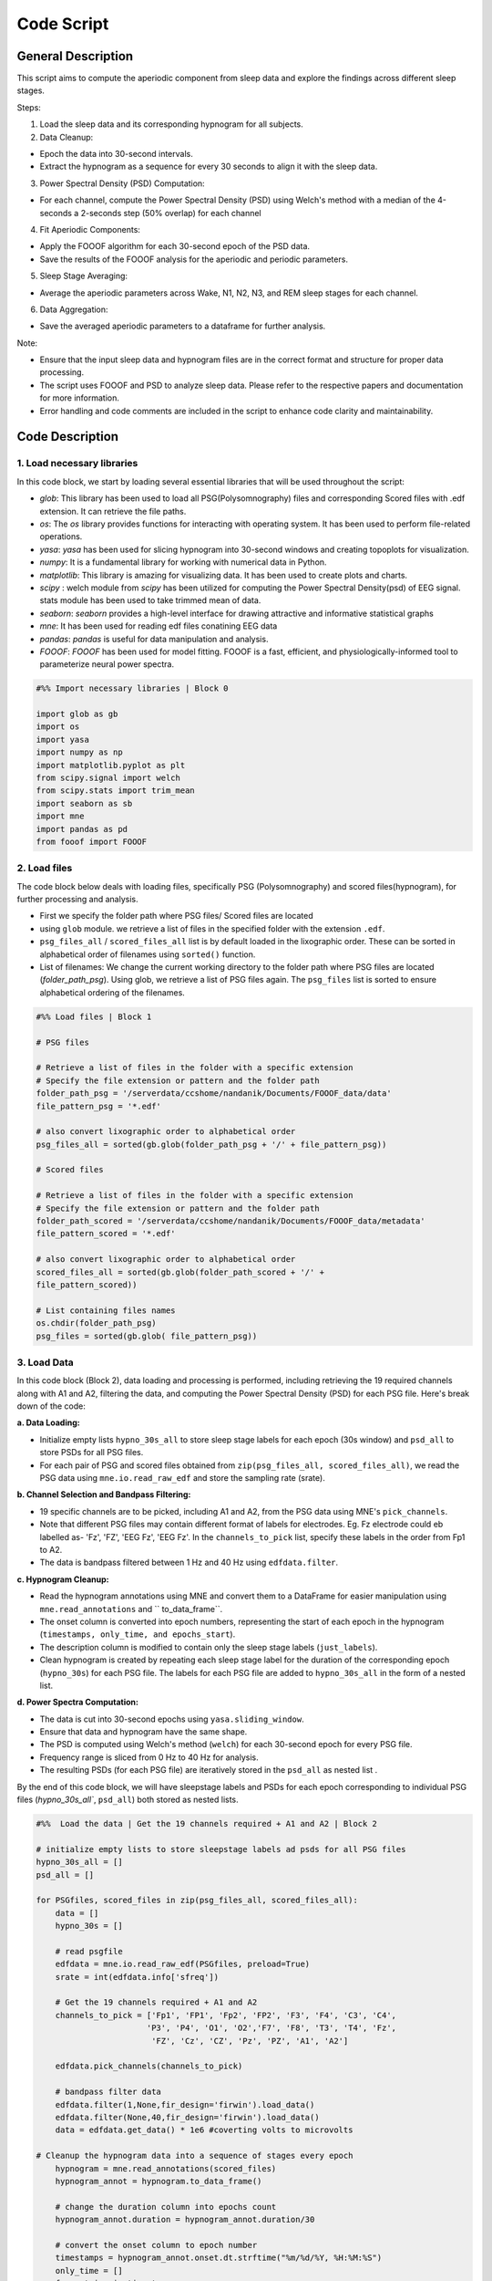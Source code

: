 
Code Script
=============

General Description
--------------------

This script aims to compute the aperiodic component from sleep data and explore the findings across different sleep stages. 

Steps:  

1. Load the sleep data and its corresponding hypnogram for all subjects. 

2. Data Cleanup:  

* Epoch the data into 30-second intervals.  

* Extract the hypnogram as a sequence for every 30 seconds to align it with the sleep data.  

3. Power Spectral Density (PSD) Computation: 

* For each channel, compute the Power Spectral Density (PSD) using Welch's method with a median of the 4-seconds a 2-seconds step (50% overlap) for each channel

4. Fit Aperiodic Components:  

* Apply the FOOOF algorithm for each 30-second epoch of the PSD data.  

* Save the results of the FOOOF analysis for the aperiodic and periodic parameters. 

5. Sleep Stage Averaging: 

* Average the aperiodic parameters across Wake, N1, N2, N3, and REM sleep stages for each channel. 

6. Data Aggregation: 

* Save the averaged aperiodic parameters to a dataframe for further analysis.  

Note:  

* Ensure that the input sleep data and hypnogram files are in the correct format and structure for proper data processing. 

* The script uses FOOOF and PSD to analyze sleep data. Please refer to the respective papers and documentation for more information.  

* Error handling and code comments are included in the script to enhance code clarity and maintainability. 



Code Description
-----------------

1. Load necessary libraries
~~~~~~~~~~~~~~~~~~~~~~~~~~~~~

In this code block, we start by loading several essential libraries that will be used throughout the script:

* `glob`: This library has been used to load all PSG(Polysomnography) files and corresponding Scored files with .edf extension. It can retrieve the file paths.

* `os`: The `os` library provides functions for interacting with operating system. It has been used to perform file-related operations.

* `yasa`: `yasa` has been used for slicing hypnogram into 30-second windows and creating topoplots for visualization.

* `numpy`: It is a fundamental library for working with numerical data in Python.

* `matplotlib`: This library is amazing for visualizing data. It has been used to create plots and charts.

* `scipy` : welch module from `scipy` has been utilized for computing the Power Spectral Density(psd) of EEG signal. stats module has been used to take trimmed mean of data.

* `seaborn`: `seaborn` provides a high-level interface for drawing attractive and informative statistical graphs

* `mne`: It has been used for reading edf files conatining EEG data

* `pandas`: `pandas` is useful for data manipulation and analysis. 

* `FOOOF`: `FOOOF` has been used for model fitting. FOOOF is a fast, efficient, and physiologically-informed tool to parameterize neural power spectra. 


.. code-block:: python
   
   #%% Import necessary libraries | Block 0

   import glob as gb  
   import os
   import yasa
   import numpy as np
   import matplotlib.pyplot as plt
   from scipy.signal import welch
   from scipy.stats import trim_mean
   import seaborn as sb
   import mne
   import pandas as pd
   from fooof import FOOOF


2. Load files
~~~~~~~~~~~~~~~

The code block below deals with loading files, specifically PSG (Polysomnography) and scored files(hypnogram), for further processing and analysis.

* First we specify the folder path where PSG files/ Scored files are located

* using ``glob`` module. we retrieve a list of files in the specified folder with the extension ``.edf``.

* ``psg_files_all`` /  ``scored_files_all`` list is by default loaded in the lixographic order. These can be sorted in alphabetical order of filenames using ``sorted()`` function.

* List of filenames: We change the current working directory to the folder path where PSG files are located (`folder_path_psg`). Using glob, we retrieve a list of PSG files again. The ``psg_files`` list is sorted to ensure alphabetical ordering of the filenames.

.. code-block:: python

   #%% Load files | Block 1

   # PSG files

   # Retrieve a list of files in the folder with a specific extension
   # Specify the file extension or pattern and the folder path
   folder_path_psg = '/serverdata/ccshome/nandanik/Documents/FOOOF_data/data'
   file_pattern_psg = '*.edf'

   # also convert lixographic order to alphabetical order
   psg_files_all = sorted(gb.glob(folder_path_psg + '/' + file_pattern_psg))

   # Scored files

   # Retrieve a list of files in the folder with a specific extension
   # Specify the file extension or pattern and the folder path
   folder_path_scored = '/serverdata/ccshome/nandanik/Documents/FOOOF_data/metadata'
   file_pattern_scored = '*.edf'

   # also convert lixographic order to alphabetical order
   scored_files_all = sorted(gb.glob(folder_path_scored + '/' + 
   file_pattern_scored))

   # List containing files names
   os.chdir(folder_path_psg)
   psg_files = sorted(gb.glob( file_pattern_psg))


3. Load Data
~~~~~~~~~~~~~~

In this code block (Block 2), data loading and processing is performed, including retrieving the 19 required channels along with A1 and A2, filtering the data, and computing the Power Spectral Density (PSD) for each PSG file. Here's break down of the code:

**a. Data Loading:**

* Initialize empty lists ``hypno_30s_all`` to store sleep stage labels for each epoch (30s window) and ``psd_all`` to store PSDs for all PSG files.

* For each pair of PSG and scored files obtained from ``zip(psg_files_all, scored_files_all)``, we read the PSG data using ``mne.io.read_raw_edf`` and store the sampling rate (srate).

**b. Channel Selection and Bandpass Filtering:**

* 19 specific channels are to be picked, including A1 and A2, from the PSG data using MNE's ``pick_channels``.

* Note that different PSG files may contain different format of labels for electrodes. Eg. Fz electrode could eb labelled as- 'Fz', 'FZ', 'EEG Fz', 'EEG Fz'. In the ``channels_to_pick`` list, specify these labels in the order from Fp1 to A2.

* The data is bandpass filtered between 1 Hz and 40 Hz using ``edfdata.filter``.

**c. Hypnogram Cleanup:**

* Read the hypnogram annotations using MNE and convert them to a DataFrame for easier manipulation using ``mne.read_annotations`` and `` to_data_frame``.

* The onset column is converted into epoch numbers, representing the start of each epoch in the hypnogram (``timestamps, only_time, and epochs_start``).

* The description column is modified to contain only the sleep stage labels (``just_labels``).

* Clean hypnogram is created by repeating each sleep stage label for the duration of the corresponding epoch (``hypno_30s``) for each PSG file. The labels for each PSG file are added to ``hypno_30s_all`` in the form of a nested list.

**d. Power Spectra Computation:**

* The data is cut into 30-second epochs using ``yasa.sliding_window``.

* Ensure that data and hypnogram have the same shape. 

* The PSD is computed using Welch's method (``welch``) for each 30-second epoch for every PSG file.

* Frequency range is sliced from 0 Hz to 40 Hz for analysis.

* The resulting PSDs (for each PSG file) are iteratively stored in the ``psd_all`` as nested list .

By the end of this code block, we will have sleepstage labels and PSDs for each epoch corresponding to individual PSG files (`hypno_30s_all``, ``psd_all``) both stored as nested lists. 

.. code-block:: python

   #%%  Load the data | Get the 19 channels required + A1 and A2 | Block 2

   # initialize empty lists to store sleepstage labels ad psds for all PSG files
   hypno_30s_all = []
   psd_all = []

   for PSGfiles, scored_files in zip(psg_files_all, scored_files_all):
       data = []   
       hypno_30s = []

       # read psgfile
       edfdata = mne.io.read_raw_edf(PSGfiles, preload=True)
       srate = int(edfdata.info['sfreq'])

       # Get the 19 channels required + A1 and A2
       channels_to_pick = ['Fp1', 'FP1', 'Fp2', 'FP2', 'F3', 'F4', 'C3', 'C4',
                          'P3', 'P4', 'O1', 'O2','F7', 'F8', 'T3', 'T4', 'Fz', 
                           'FZ', 'Cz', 'CZ', 'Pz', 'PZ', 'A1', 'A2']

       edfdata.pick_channels(channels_to_pick)

       # bandpass filter data
       edfdata.filter(1,None,fir_design='firwin').load_data()
       edfdata.filter(None,40,fir_design='firwin').load_data()
       data = edfdata.get_data() * 1e6 #coverting volts to microvolts

   # Cleanup the hypnogram data into a sequence of stages every epoch
       hypnogram = mne.read_annotations(scored_files)
       hypnogram_annot = hypnogram.to_data_frame()

       # change the duration column into epochs count
       hypnogram_annot.duration = hypnogram_annot.duration/30

       # convert the onset column to epoch number
       timestamps = hypnogram_annot.onset.dt.strftime("%m/%d/%Y, %H:%M:%S")
       only_time = []
       for entries in timestamps:
           times = entries.split()[1]
           only_time.append(times.split(':'))

       # converting hour month and seconds as epoch number
       epochs_start = []
       for entries in only_time:
           hh = int(entries[0]) * 120
           mm = int(entries[1]) * 2
           ss = int(entries[2])/ 30

           epochs_start.append(int(hh+mm+ss))

       # replacing the onset column with start of epoch
       hypnogram_annot['onset'] = epochs_start
       epochs_start = []
       for entries in only_time:
           hh = int(entries[0]) * 120
           mm = int(entries[1]) * 2
           ss = int(entries[2])/ 30

           epochs_start.append(int(hh+mm+ss))

       # replacing the onset column with start of epoch
       hypnogram_annot['onset'] = epochs_start

       # keep the description column neat
       just_labels = []
       for entries in hypnogram_annot.description:
           just_labels.append(entries.split()[2])

       # replacing the description column with just_labels
       hypnogram_annot['description'] = just_labels

       # we need only the duration column and description column to recreate hypnogram
       # just reapeat duration times the label in description column
       # adding labels for every second of sleep data
       for stages in range(len(hypnogram_annot)):
           for repetitions in range(int(hypnogram_annot.duration[stages])):
               hypno_30s.append(hypnogram_annot.description[stages])

       # append hypno_30s for each file
       hypno_30s_all.append(hypno_30s)

   # Power Spectra

   # Generate 30 seconds PSDs for all channels
   # cut data into 30 seconds epochs

       # cutting data into 30s epochs using sliding_window() function
       _, data = yasa.sliding_window(data, srate, window=30)

       # Make sure the hypnogram is also same size as data
       # This would imply removing last part of scoring string
       hypno_30s = hypno_30s[0:np.shape(data)[0]]

       # compute power spectrum
       win = int(4 * srate)  # Window size is set to 4 seconds
       freqs, psd = welch(data,
                       srate,
                       nperseg=win,
                       noverlap= int(win*0.5), #50% overlapping
                       axis=-1)

       # Slicing the frequency ranges from 0 Hz until 40 Hz
       index_40_hz = np.where(freqs == 40)[0] + 1
       psd = psd[:,:, 1:index_40_hz[0]]
       freqs = freqs[1:index_40_hz[0]]

       # append psd for each file
       psd_all.append(psd)
	   
4. Assigning PSDs to respective sleepstages
~~~~~~~~~~~~~~~~~~~~~~~~~~~~~~~~~~~~~~~~~~~~~

* The power spectral density (PSD) data is organized based on their corresponding sleep stages for each subject. For each subject, we iterate through their PSD data and match it with the sleep stage labels collected earlier in ``hypno_30s_all``. 

* PSD data is organized into 5 sleepstages- W, N1, N2, N3, REM for individual subject file(``psd_w``, ``psd_n1``, ``psd_n2``, ``psd_n3``, ``psd_rem``). 

* The arrays, psd_sub_w, psd_sub_n1, psd_sub_n2, psd_sub_n3, and psd_sub_rem, hold the PSD data corresponding to each epoch, channel, and frequency range for all subjects and their respective sleep stages. 

* This organization of data facilitates efficient and structured exploration and interpretation of the results across sleep stages.

.. code-block:: python

   #%% psds correspnding to respective sleepstages | Block 3

   # initialize lists for containing psds for all subjects corresponding to 5 sleep stages
   psd_sub_n1 = []
   psd_sub_n2 = []
   psd_sub_n3 = []
   psd_sub_rem = []

   for psd,hypno_30s in zip(psd_all,hypno_30s_all):

       # initialize lists for psd for each subject corresponding to sleep stages
       psd_w = []
       psd_n1 = []
       psd_n2 = []
       psd_n3 = []
       psd_rem = []

       # index by index matching of elements in PSD and hypnos_30 for individual subject file
       for i,sleepstage in zip(psd,hypno_30s):
           if sleepstage == 'W':
               psd_w.append(i)
           elif sleepstage == 'R':
               psd_rem.append(i)
           elif sleepstage == 'N1':
               psd_n1.append(i)
           elif sleepstage == 'N2':
               psd_n2.append(i)
           elif sleepstage == 'N3':
               psd_n3.append(i)

       # append stagewise psds for each file
       psd_sub_w.append(psd_w)
       psd_sub_n1.append(psd_n1)
       psd_sub_n2.append(psd_n2)
       psd_sub_n3.append(psd_n3)
       psd_sub_rem.append(psd_rem)

   # arrays of psds[[epochs,channels,freqs]] corresponding to each stage for all subjects
   psd_sub_w = np.array([np.array(psd_w) for psd_w in psd_sub_w])
   psd_sub_n1 = np.array([np.array(psd_n1) for psd_n1 in psd_sub_n1])
   psd_sub_n2 = np.array([np.array(psd_n2) for psd_n2 in psd_sub_n2])
   psd_sub_n3 = np.array([np.array(psd_n3) for psd_n3 in psd_sub_n3])
   psd_sub_rem = np.array([np.array(psd_rem) for psd_rem in psd_sub_rem])


5. Model Fitting: FOOOF 
~~~~~~~~~~~~~~~~~~~~~~~~~

The following blocks use the FOOOF Python library to model and extract the aperiodic and periodic components of the power spectral density (PSD). 

a. Wake sleepstage
+++++++++++++++++++

This block computes the FOOOF (Fitting Oscillations and One-Over F) model on the data corresponding to the "WAKE" sleep stage.

This block performs the following steps:
 
i. Initialize the FOOOF object(``fm``):

Initialize once for all sleepstages. Specify parameters for aperiodic mode, minimum peak height, and maximum number of peaks.

ii. Iterate through each PSG file and corresponding PSD data: 

Store filename labels (``subject_sub_w``) and FOOOF parameters(``aperiodic_params_sub_w``, ``periodic_params_sub_w``) for all subject files. Store additional labels for epoch and channel (``epoch_sub_w``, ``channel_sub_w``). These lists are initialized in the beginning of the block.
 
 Note: A single set of parameters is stored for each channel of individual epochs corresponding to PSD data for each subject file. Set of parameters to be stored: Aperiodic components- *Exponent, Offset, R^2, Error* and Periodic Components- *no of peaks picked, peak parameters*

iii. Fit the FOOOF model(``fm.fit()``) to the PSD data and retrieve the results(``res_w``) for each epoch and channel of a single subject's PSD data.

iv.  Store parameters:

- Store epoch (``epoch_w``), channel (``channel_w``) and filename labels (``subject_w``) for each epoch and channel.

- Separately store the aperiodic and periodic parameters for each epoch and channel from ``res_w``. 

- These will be iteratively stored in nested list structure to (``aperiodic_params_sub_w``, ``periodic_params_sub_w``)

 Note: We encountered epochs where peaks could not be picked. Periodic parameters are not retrieved from the model fit for such epochs. Guassian cannot be fitted for such epochs and the code throws an error. For such cases, n/a values should be assigned to periodic parameters to maintain uniformity of data.
 
- Additionally, maximum no of peaks(``max_n_peaks``) to be picked have been set to a limit of 10. However, no. of peaks picked from the model fit in each epoch may vary. For maintaining uniformity, the rest of the peak parameters are assigned with n/a values.

v. Organize the parameters into separate DataFrames, one for aperiodic parameters and the other for periodic parameters.

- Insert labels for each set of parameters to these dataframes

- Note that peak labels need to be added to periodic parameters, a single label for 3 adjacent columns(representing center frequency, peak power and bandwidth)

vi. Concatenate the DataFrames and compiles the data into a single DataFrame for the "WAKE" sleep stage. Insert an additional sleepstage label as well. 

 Note: The labels explicitely assigned to each set of parameters makes it easy to trace the parameters back to their origin.

vii. Save the final DataFrame to a CSV file for further analysis and interpretation.

.. code-block:: python
   
   #%% FOOOF | Block 4

   # by the end of this loop i should have -
   # complete data with 'none' values for non detectable guassians
   # separted periodic and aperiodic parameters compiled in dfs
   # a single dataframe for sleepstage parameters

   # initializing fooof
   fm = FOOOF(aperiodic_mode='fixed', min_peak_height=0.5, max_n_peaks=10)
   
   # WAKE SLEEPSTAGE

   # Initialize empty lists to store data
   epoch_sub_w = []
   channel_sub_w = []
   aperiodic_params_sub_w = []
   periodic_params_sub_w = []
   subject_sub_w = []

   # Outer loop
   for psd_w, file in zip(psd_sub_w, psg_files):

       # initializing empty lists for storing parameters
       epoch_w = []
       channel_w = []
       aperiodic_params_w = []
       periodic_params_w = []
       subject_w = []

       # Inner loop
       # looping over epochs and channel,outcome- epoch x channel no of data entries
       # for each subject psd
       for epoch in range (psd_w.shape[0]):
           for channel in range(psd_w.shape[1]):

               temp_periodic = [] # stores periodic params temporarily

               # fitting spectra
               fm.fit(freqs, psd_w[epoch, channel, :])

               # get results
               res_w = fm.get_results()

               # Labels
               # updating epoch x channel vals, filename
               epoch_w.append (f"w_Epoch_{epoch+1}")
               channel_w.append(f"Channel_{channel+1}")
               subject_w.append(file)

               # Aperiodic Component
               # append aperiodic vals to a list
               aperiodic_params_w.append([res_w.aperiodic_params[0],
                                 res_w.aperiodic_params[1],
                                 res_w.r_squared,
                                 res_w.error])

               # Periodic Component
               # editing out data for which peaks can't be picked
               if len(res_w.gaussian_params) == 0:

                   # n/a vals for periodic params in this case
                   for _ in range(0,10):
                       for _ in range(3):
                           temp_periodic.append(np.nan)

                   periodic_params_w.append(temp_periodic)

               else:

                   # accessing the nested lists within peak_params list gives the no of peaks detected
                   no_of_peaks =np.shape(res_w.peak_params)[0]

                   # appending peak vals and n/a vals to fill for empty peak vals
                   for peak in range(no_of_peaks):
                       peak_pack = res_w.peak_params[peak]
                       for items in peak_pack:
                           temp_periodic.append(items)

                   # using throw away variale '_' for appending n/a vals, here max peaks=10
                   for _ in range(no_of_peaks,10):
                       for _ in range(3):
                           temp_periodic.append(np.nan)

                   periodic_params_w.append(temp_periodic)

       # append master lists for each subject psd
       epoch_sub_w.append(epoch_w)
       channel_sub_w.append(channel_w)
       aperiodic_params_sub_w.append(aperiodic_params_w)
       periodic_params_sub_w.append(periodic_params_w)
       subject_sub_w.append(subject_w)

   # Dataframes

   # make df of periodic_params and add peak labels
   # Specify peak labels
   peak_labels = ['peak1', 'peak2', 'peak3', 'peak4', 'peak5',
     'peak6', 'peak7', 'peak8', 'peak9', 'peak10']

   for i in range(len(periodic_params_sub_w)):
       periodic_params_w = pd.DataFrame(periodic_params_sub_w[i])

   # Add peak labels
       for j in range(len(peak_labels)):
           peak_no = periodic_params_w.columns[j * 3: (j + 1) * 3]
           heading = peak_labels[j]
           periodic_params_w.rename(columns={col: heading for col in peak_no},
                               inplace=True)

       # Insert labels
       periodic_params_w.insert(0, 'Subject', pd.Series(subject_sub_w[i]))
       periodic_params_w.insert(1, 'Epoch', pd.Series(epoch_sub_w[i]))
       periodic_params_w.insert(2, 'Channel', pd.Series(channel_sub_w[i]))

       periodic_params_sub_w[i] = periodic_params_w

    # make a df of aperiodic_params and add parameter labels
    for i in range(len(aperiodic_params_sub_w)):
       aperiodic_params_w = pd.DataFrame(aperiodic_params_sub_w[i])
       aperiodic_params_w.columns = ['Exponent', 'Offset', 'R^2', 'Error']

       # Insert labels
       aperiodic_params_w.insert(0, 'Subject', pd.Series(subject_sub_w[i]))
       aperiodic_params_w.insert(1, 'Epoch', pd.Series(epoch_sub_w[i]))
       aperiodic_params_w.insert(2, 'Channel', pd.Series(channel_sub_w[i]))

       aperiodic_params_sub_w[i] = aperiodic_params_w

   # Concatenate the DataFrames within aperiodic_params_sub_w and periodic_params_sub_w
   aperiodic_params_sub_w = pd.concat(aperiodic_params_sub_w)
   periodic_params_sub_w = pd.concat(periodic_params_sub_w)

   # compiling data into a single wake dataframe
   report_w = pd.merge(aperiodic_params_sub_w, periodic_params_sub_w,
                  on=['Epoch', 'Channel', 'Subject'])
   #Insert sleepstage label
   report_w.insert(0, 'Stage', 'W')

   #saving to csv file
   report_w.to_csv('/serverdata/ccshome/nandanik/Documents/CSV/nk_fooof_wake.csv', index= False)

**The same code structure has been followed for N1, N2, N3 and REM sleepstage with their respective variables and labels**

b. N1 Sleepstage
+++++++++++++++++

.. code-block:: python

   #%% N1 STAGE | Block 5

   # Initialize empty lists to store data
   epoch_sub_n1 = []
   channel_sub_n1 = []
   aperiodic_params_sub_n1 = []
   periodic_params_sub_n1 = []
   subject_sub_n1 = []

   # Outer loop
   for psd_n1, file in zip(psd_sub_n1, psg_files):

       # initializing empty lists for storing parameters
       epoch_n1 = []
       channel_n1 = []
       aperiodic_params_n1 = []
       periodic_params_n1 = []
       subject_n1 = []

       # Inner loops
       # looping over epochs and channel for each subject psd
       for epoch in range (psd_n1.shape[0]):
           for channel in range(psd_n1.shape[1]):

               temp_periodic = [] # stores periodic params temporarily

               # fitting spectra
               fm.fit(freqs, psd_n1[epoch, channel, :])

               # get results
               res_n1 = fm.get_results()

               #Labels
               # updating epoch x channel vals, filename
               epoch_n1.append (f"n1_Epoch_{epoch+1}")
               channel_n1.append(f"Channel_{channel+1}")
               subject_n1.append(file)

               # Aperiodic Component
               # append aperiodic vals to a list
               aperiodic_params_n1.append([res_n1.aperiodic_params[0],
                                 res_n1.aperiodic_params[1],
                                 res_n1.r_squared,
                                 res_n1.error])

               # Periodic Component
               # editing out data for which peaks can't be picked
               if len(res_n1.gaussian_params) == 0:

                   # n/a vals for periodic params in this case
                   for _ in range(0,10):
                       for _ in range(3):
                           temp_periodic.append(np.nan)

                   periodic_params_n1.append(temp_periodic)

               else:

                   # accessing the nested lists within peak_params list gives the no of peaks detected
                   no_of_peaks =np.shape(res_n1.peak_params)[0]

                   # appending peak vals and n/a vals to fill for empty peak vals
                   for peak in range(no_of_peaks):
                       peak_pack = res_n1.peak_params[peak]
                       for items in peak_pack:
                           temp_periodic.append(items)

                   # using throw away variale '_' for appending n/a vals, here max peaks=10
                   for _ in range(no_of_peaks,10):
                       for _ in range(3):
                           temp_periodic.append(np.nan)

                   periodic_params_n1.append(temp_periodic)

       # append master lists for each subject psd
       epoch_sub_n1.append(epoch_n1)
       channel_sub_n1.append(channel_n1)
       aperiodic_params_sub_n1.append(aperiodic_params_n1)
       periodic_params_sub_n1.append(periodic_params_n1)
       subject_sub_n1.append(subject_n1)

   # Dataframes

   # make df of periodic_params and add peak labels
   for i in range(len(periodic_params_sub_n1)):
       periodic_params_n1 = pd.DataFrame(periodic_params_sub_n1[i])

   # Add peak labels
       for j in range(len(peak_labels)):
           peak_no = periodic_params_n1.columns[j * 3: (j + 1) * 3]
           heading = peak_labels[j]
           periodic_params_n1.rename(columns={col: heading for col in peak_no},
                               inplace=True)
       #Insert labels
       periodic_params_n1.insert(0, 'Subject', pd.Series(subject_sub_n1[i]))
       periodic_params_n1.insert(1, 'Epoch', pd.Series(epoch_sub_n1[i]))
       periodic_params_n1.insert(2, 'Channel', pd.Series(channel_sub_n1[i]))

       periodic_params_sub_n1[i] = periodic_params_n1

   # make a df of aperiodic_params and add parameter labels
   for i in range(len(aperiodic_params_sub_n1)):
       aperiodic_params_n1 = pd.DataFrame(aperiodic_params_sub_n1[i])
       aperiodic_params_n1.columns = ['Exponent', 'Offset', 'R^2', 'Error']

       #Insert labels
       aperiodic_params_n1.insert(0, 'Subject', pd.Series(subject_sub_n1[i]))
       aperiodic_params_n1.insert(1, 'Epoch', pd.Series(epoch_sub_n1[i]))
       aperiodic_params_n1.insert(2, 'Channel', pd.Series(channel_sub_n1[i]))

       aperiodic_params_sub_n1[i] = aperiodic_params_n1

   # Concatenate the DataFrames within aperiodic_params_sub_w and periodic_params_sub_w
   aperiodic_params_sub_n1 = pd.concat(aperiodic_params_sub_n1)
   periodic_params_sub_n1 = pd.concat(periodic_params_sub_n1)

   # compiling data into a single wake dataframe
   report_n1 = pd.merge(aperiodic_params_sub_n1, periodic_params_sub_n1,
                   on=['Epoch', 'Channel', 'Subject'])
   #Insert sleepstage label
   report_n1.insert(0, 'Stage', 'N1')

   #saving to csv file
   report_n1.to_csv('/serverdata/ccshome/nandanik/Documents/CSV/nk_fooof_n1.csv', index= False)

c. N2 Sleepstage
+++++++++++++++++ 

.. code-block:: python

   #%% N2 STAGE | Block 6

   # Initialize empty lists to store data
   epoch_sub_n2 = []
   channel_sub_n2 = []
   aperiodic_params_sub_n2 = []
   periodic_params_sub_n2 = []
   subject_sub_n2 = []

   # Outer loop
   for psd_n2, file in zip(psd_sub_n2, psg_files):

       # initializing empty lists for storing parameters
       epoch_n2 = []
       channel_n2 = []
       aperiodic_params_n2 = []
       periodic_params_n2 = []
       subject_n2 = []

       # Inner loops
       # looping over epochs and channel for each subject psd
       for epoch in range (psd_n2.shape[0]):
           for channel in range(psd_n2.shape[1]):

               temp_periodic = [] # stores periodic params temporarily

               # fitting spectra
               fm.fit(freqs, psd_n2[epoch, channel, :])

               # get results
               res_n2 = fm.get_results()

               # Labels
               # updating epoch x channel vals, filename
               epoch_n2.append (f"n2_Epoch_{epoch+1}")
               channel_n2.append(f"Channel_{channel+1}")
               subject_n2.append(file)

               # Aperiodic Component
               # append aperiodic vals to a list
               aperiodic_params_n2.append([res_n2.aperiodic_params[0], 
					res_n2.aperiodic_params[1],
					res_n2.r_squared,
					res_n2.error])

               # Periodic Component
               # editing out data for which peaks can't be picked
               if len(res_n2.gaussian_params) == 0:

                   # n/a vals for periodic params in this case
                   for _ in range(0,10):
                       for _ in range(3):
                           temp_periodic.append(np.nan)

                   periodic_params_n2.append(temp_periodic)

               else:

                   # accessing the nested lists within peak_params list gives the no of peaks detected
                   no_of_peaks =np.shape(res_n2.peak_params)[0]

                   # appending peak vals and n/a vals to fill for empty peak vals
                   for peak in range(no_of_peaks):
                       peak_pack = res_n2.peak_params[peak]
                       for items in peak_pack:
                           temp_periodic.append(items)

                   # using throw away variale '_' for appending n/a vals, here max peaks=10
                   for _ in range(no_of_peaks,10):
                       for _ in range(3):
                           temp_periodic.append(np.nan)

                   periodic_params_n2.append(temp_periodic)

      # append master lists for each subject psd
       epoch_sub_n2.append(epoch_n2)
       channel_sub_n2.append(channel_n2)
       aperiodic_params_sub_n2.append(aperiodic_params_n2)
       periodic_params_sub_n2.append(periodic_params_n2)
       subject_sub_n2.append(subject_n2)

   # Dataframes

   # make df of periodic_params and add peak labels
   for i in range(len(periodic_params_sub_n2)):
       periodic_params_n2 = pd.DataFrame(periodic_params_sub_n2[i])

   # Add peak labels
       for j in range(len(peak_labels)):
           peak_no = periodic_params_n2.columns[j * 3: (j + 1) * 3]
           heading = peak_labels[j]
           periodic_params_n2.rename(columns={col: heading for col in peak_no},
                               inplace=True)

       # Insert labels
       periodic_params_n2.insert(0, 'Subject', pd.Series(subject_sub_n2[i]))
       periodic_params_n2.insert(1, 'Epoch', pd.Series(epoch_sub_n2[i]))
       periodic_params_n2.insert(2, 'Channel', pd.Series(channel_sub_n2[i]))

       periodic_params_sub_n2[i] = periodic_params_n2


   # make a df of aperiodic_params and add parameter labels
   for i in range(len(aperiodic_params_sub_n2)):
       aperiodic_params_n2 = pd.DataFrame(aperiodic_params_sub_n2[i])
       aperiodic_params_n2.columns = ['Exponent', 'Offset', 'R^2', 'Error']

       # Insert labels
       aperiodic_params_n2.insert(0, 'Subject', pd.Series(subject_sub_n2[i]))
       aperiodic_params_n2.insert(1, 'Epoch', pd.Series(epoch_sub_n2[i]))
       aperiodic_params_n2.insert(2, 'Channel', pd.Series(channel_sub_n2[i]))

       aperiodic_params_sub_n2[i] = aperiodic_params_n2

   # Concatenate the DataFrames within aperiodic_params_sub_w and periodic_params_sub_w
   aperiodic_params_sub_n2 = pd.concat(aperiodic_params_sub_n2)
   periodic_params_sub_n2 = pd.concat(periodic_params_sub_n2)

   # compiling data into a single wake dataframe
   report_n2 = pd.merge(aperiodic_params_sub_n2, periodic_params_sub_n2,
                   on=['Epoch', 'Channel', 'Subject'])
   # Insert slepstage label
   report_n2.insert(0, 'Stage', 'N2')

   #saving to csv file
   report_n2.to_csv('/serverdata/ccshome/nandanik/Documents/CSV/nk_fooof_n2.csv', index= False)


d. N3 Sleepstage
+++++++++++++++++

.. code-block:: python

	#%% N3 STAGE | Block 7

	# Initialize empty lists to store data
	epoch_sub_n3 = []
	channel_sub_n3 = []
	aperiodic_params_sub_n3 = []
	periodic_params_sub_n3 = []
	subject_sub_n3 = []

	# Outer loop
	for psd_n3, file in zip(psd_sub_n3, psg_files):

		 # initializing empty lists for storing parameters
		 epoch_n3 = []
		 channel_n3 = []
		 aperiodic_params_n3 = []
		 periodic_params_n3 = []
		 subject_n3 = []

		 # Inner loops
		 # looping over epochs and channel for each subject psd
		 for epoch in range (psd_n3.shape[0]):
			  for channel in range(psd_n3.shape[1]):

					temp_periodic = [] # stores periodic params temporarily

					# fitting spectra
					fm.fit(freqs, psd_n3[epoch, channel, :])

					# get results
					res_n3 = fm.get_results()

					# Labels
					# updating epoch x channel vals, filename
					epoch_n3.append (f"n3_Epoch_{epoch+1}")
					channel_n3.append(f"Channel_{channel+1}")
					subject_n3.append(file)

					# Aperiodic Component
					# append aperiodic vals to a list
					aperiodic_params_n3.append([res_n3.aperiodic_params[0],
									res_n3.aperiodic_params[1],
									res_n3.r_squared,
									res_n3.error])

					# Periodic Component
					# editing out data for which peaks can't be picked
					if len(res_n3.gaussian_params) == 0:

						 # n/a vals for periodic params in this case
						 for _ in range(0,10):
							  for _ in range(3):
									temp_periodic.append(np.nan)

						 periodic_params_n3.append(temp_periodic)

					else:

						 # accessing the nested lists within peak_params list gives the no of peaks detected
						 no_of_peaks =np.shape(res_n3.peak_params)[0]

						 # appending peak vals and n/a vals to fill for empty peak vals
						 for peak in range(no_of_peaks):
							  peak_pack = res_n3.peak_params[peak]
							  for items in peak_pack:
									temp_periodic.append(items)

						 # using throw away variale '_' for appending n/a vals, here max peaks=10
						 for _ in range(no_of_peaks,10):
							  for _ in range(3):
									temp_periodic.append(np.nan)

						 periodic_params_n3.append(temp_periodic)

		 # append master lists for each subject psd
		 epoch_sub_n3.append(epoch_n3)
		 channel_sub_n3.append(channel_n3)
		 aperiodic_params_sub_n3.append(aperiodic_params_n3)
		 periodic_params_sub_n3.append(periodic_params_n3)
		 subject_sub_n3.append(subject_n3)

	# Dataframes

	# make df of periodic_params and add peak labels
	for i in range(len(periodic_params_sub_n3)):

		 periodic_params_n3 = pd.DataFrame(periodic_params_sub_n3[i])

	# Add peak labels
		 for j in range(len(peak_labels)):
			  peak_no = periodic_params_n3.columns[j * 3: (j + 1) * 3]
			  heading = peak_labels[j]
			  periodic_params_n3.rename(columns={col: heading for col in peak_no},
			                            inplace=True)

		 # Insert labels
		 periodic_params_n3.insert(0, 'Subject', pd.Series(subject_sub_n3[i]))
		 periodic_params_n3.insert(1, 'Epoch', pd.Series(epoch_sub_n3[i]))
		 periodic_params_n3.insert(2, 'Channel', pd.Series(channel_sub_n3[i]))

		 periodic_params_sub_n3[i] = periodic_params_n3

	# make a df of aperiodic_params and add parameter labels
	for i in range(len(aperiodic_params_sub_n3)):

		 aperiodic_params_n3 = pd.DataFrame(aperiodic_params_sub_n3[i])
		 aperiodic_params_n3.columns = ['Exponent', 'Offset', 'R^2', 'Error']

		 # Insert labels
		 aperiodic_params_n3.insert(0, 'Subject', pd.Series(subject_sub_n3[i]))
		 aperiodic_params_n3.insert(1, 'Epoch', pd.Series(epoch_sub_n3[i]))
		 aperiodic_params_n3.insert(2, 'Channel', pd.Series(channel_sub_n3[i]))

		 aperiodic_params_sub_n3[i] = aperiodic_params_n3

	# Concatenate the DataFrames within aperiodic_params_sub_w and periodic_params_sub_w
	aperiodic_params_sub_n3 = pd.concat(aperiodic_params_sub_n3)
	periodic_params_sub_n3 = pd.concat(periodic_params_sub_n3)

	# compiling data into a single wake dataframe
	report_n3 = pd.merge(aperiodic_params_sub_n3, periodic_params_sub_n3,
	            on=['Epoch', 'Channel', 'Subject'])
	# Insert sleepstage labels
	report_n3.insert(0, 'Stage', 'N3')

	#saving to csv file
	report_n3.to_csv('/serverdata/ccshome/nandanik/Documents/CSV/nk_fooof_n3.csv', index= False)

e. REM Sleepstage
+++++++++++++++++

.. code-block:: python

	#%% REM STAGE | Block 8

	# Initialize empty lists to store data
	epoch_sub_rem = []
	channel_sub_rem = []
	aperiodic_params_sub_rem = []
	periodic_params_sub_rem = []
	subject_sub_rem = []

	# Outer loop
	for psd_rem, file in zip(psd_sub_rem, psg_files):

		 # initializing empty lists for storing parameters
		 epoch_rem = []
		 channel_rem = []
		 aperiodic_params_rem = []
		 periodic_params_rem = []
		 subject_rem = []

		 # Inner loops
		 # looping over epochs and channel,outcome- epoch x channel no of data entries 
		 # for each subject psd
		 for epoch in range (psd_rem.shape[0]):
			  for channel in range(psd_rem.shape[1]):

					temp_periodic = [] # stores periodic params temporarily

					# fitting spectra
					fm.fit(freqs, psd_rem[epoch, channel, :])

					# get results
					res_rem = fm.get_results()

					# Labels
					# updating epoch x channel vals, filename
					epoch_rem.append (f"rem_Epoch_{epoch+1}")
					channel_rem.append(f"Channel_{channel+1}")
					subject_rem.append(file)

					# Aperiodic Component
					# append aperiodic vals to a list
					aperiodic_params_rem.append([res_rem.aperiodic_params[0],
									res_rem.aperiodic_params[1],
									res_rem.r_squared,
									res_rem.error])

					# Periodic Component
					# editing out data for which peaks can't be picked
					if len(res_rem.gaussian_params) == 0:

						 # n/a vals for periodic params in this case
						 for _ in range(0,10):
							  for _ in range(3):
									temp_periodic.append(np.nan)

						 periodic_params_rem.append(temp_periodic)

					else:

						 # accessing the nested lists within peak_params list gives the no of peaks detected
						 no_of_peaks =np.shape(res_rem.peak_params)[0]

						 # appending peak vals and n/a vals to fill for empty peak vals
						 for peak in range(no_of_peaks):
							  peak_pack = res_rem.peak_params[peak]
							  for items in peak_pack:
									temp_periodic.append(items)

						 # using throw away variale '_' for appending n/a vals, here max peaks=10
						 for _ in range(no_of_peaks,10):
							  for _ in range(3):
									temp_periodic.append(np.nan)

						 periodic_params_rem.append(temp_periodic)

		# append master lists for each subject psd
		 epoch_sub_rem.append(epoch_rem)
		 channel_sub_rem.append(channel_rem)
		 aperiodic_params_sub_rem.append(aperiodic_params_rem)
		 periodic_params_sub_rem.append(periodic_params_rem)
		 subject_sub_rem.append(subject_rem)

	# Dataframes

	# make df of periodic_params and add peak labels
	for i in range(len(periodic_params_sub_rem)):
		 periodic_params_rem = pd.DataFrame(periodic_params_sub_rem[i])

	# Add peak labels
		 for j in range(len(peak_labels)):
			  peak_no = periodic_params_rem.columns[j * 3: (j + 1) * 3]
			  heading = peak_labels[j]
			  periodic_params_rem.rename(columns={col: heading for col in peak_no},
			                             inplace=True)

		 # Insert labels
		 periodic_params_rem.insert(0, 'Subject', pd.Series(subject_sub_rem[i]))
		 periodic_params_rem.insert(1, 'Epoch', pd.Series(epoch_sub_rem[i]))
		 periodic_params_rem.insert(2, 'Channel', pd.Series(channel_sub_rem[i]))

		 periodic_params_sub_rem[i] = periodic_params_rem

	# make a df of aperiodic_params and add parameter labels
	for i in range(len(aperiodic_params_sub_rem)):
		 aperiodic_params_rem = pd.DataFrame(aperiodic_params_sub_rem[i])
		 aperiodic_params_rem.columns = ['Exponent', 'Offset', 'R^2', 'Error']

		 # Insert labels
		 aperiodic_params_rem.insert(0, 'Subject', pd.Series(subject_sub_rem[i]))
		 aperiodic_params_rem.insert(1, 'Epoch', pd.Series(epoch_sub_rem[i]))
		 aperiodic_params_rem.insert(2, 'Channel', pd.Series(channel_sub_rem[i]))

		 aperiodic_params_sub_rem[i] = aperiodic_params_rem

	# Concatenate the DataFrames within aperiodic_params_sub_w and periodic_params_sub_w
	aperiodic_params_sub_rem = pd.concat(aperiodic_params_sub_rem)
	periodic_params_sub_rem = pd.concat(periodic_params_sub_rem)

	# compiling data into a single wake dataframe
	report_rem = pd.merge(aperiodic_params_sub_rem, periodic_params_sub_rem,
	             on=['Epoch', 'Channel', 'Subject'])
	# Insert sleepstage labels
	report_rem.insert(0, 'Stage', 'REM')

	#saving to csv file
	report_rem.to_csv('/serverdata/ccshome/nandanik/Documents/CSV/nk_fooof_rem.csv', index= False)

6. Compiling Data
~~~~~~~~~~~~~~~~~~~

This block of code compiles all sleepstage dataframes into a single dataframe ``report_sleepstages``.
Remove data with ``R^2`` value below 0.9. The block makes a dataframe solely for the Aperiodic Component of EEG Data which will be used in analysis. 

.. code-block:: python

	#%% Compile all sleepstages into one | Block 9

	#compile dataframe and save it to a csv file
	report_sleepstages = pd.concat([report_w,report_n1,report_n2,report_n3,report_rem],
									axis=0)
	report_sleepstages.reset_index(drop=True, inplace= True)

	#saving to csv file
	report_sleepstages.to_csv('/serverdata/ccshome/nandanik/Documents/CSV/nk_fooof_sleepdata.csv', index= False)

	#remove periodic params and entries with r_squred vals <0.9
	report_sleepstages_II = report_sleepstages.drop(report_sleepstages.columns[8:38], axis=1)
	report_sleepstages_II = report_sleepstages_II[report_sleepstages_II['R^2'] >= 0.9]

	report_sleepstages_II.reset_index(drop=True, inplace= True)
	
7. Averaging across Epochs 
~~~~~~~~~~~~~~~~~~~~~~~~~~~~~~

This block computes the average values and trimmed mean across epochs for each sleep stage and channel.

* Group by stage and channel, then take the mean of the aperiodic and periodic components for all epochs.

* Compute the trimmed mean for each column (``Exponent``, ``Offset``, ``R^2``, ``Error``) in the ``report_sleepstages_II`` DataFrame, and add columns containing the trimmed mean values to the ``Channel_avg_vals`` DataFrame.

* Reset the index of the ``Channel_avg_vals`` DataFrame to convert the grouped columns ('Channel' and 'Stage') back to regular columns.

* Extract the channel number from the ``Channel`` column, convert it to an integer and update the ``Channel`` column in ``Channel_avg_vals``.

* Sort the DataFrame by ``Channel`` and ``Stage`` in ascending order.

* Again reset the index of ``Channel_avg_vals`` and drop the old index to get a clean DataFrame containing the averaged values and trimmed means for each channel and sleep stage.

.. code-block:: python

	#%% AVERAGING ACROSS EPOCHS | Block 10

	# Trimmed mean
	# Define the trim percentage (here, 10%)
	trim_percentage = 0.1

	#  Group by columns and calculate trimmed mean for each group
	Channel_avg_vals = report_sleepstages_II.groupby(['Stage', 'Channel']).apply(lambda group: group.iloc[:, 2:].apply(trim_mean, proportiontocut=trim_percentage))
	
	#reset the index to convert the grouped columns ('Channel' and 'Stage') back to regular columns
	Channel_avg_vals = Channel_avg_vals.reset_index()

	# Extracting the channel number from the 'Channel' column
	Channel_avg_vals['Channel'] = Channel_avg_vals['Channel'].str.split('_').str[1].astype(int)

	# Sorting the DataFrame by 'Channel' and 'Stage'
	Channel_avg_vals = Channel_avg_vals.sort_values(by=[ 'Stage','Channel'], ascending=[True, True])
	Channel_avg_vals.reset_index(drop= True, inplace= True)

8. Plotting Results
~~~~~~~~~~~~~~~~~~~~

a. Topoplot
+++++++++++++

The following blocks generates topoplots for the exponent and offset values corresponding to 19 selected channels and 5 sleep stages. 

The topoplots provide a visual representation of the distribution of these values across different channels and sleep stages.

**Parameters for Topoplot (Block 11):**

Specify the channels to be included in the topoplot using the channels_to_pick_topo list.

The code creates 2D dataframes (``Exponent_vals`` and ``Offset_vals``) containing the exponent and offset values for each channel across the five sleep stages. 

The index of the dataframes is set to the channel names for visualization using ``yasa``.

**Topoplot Generation (Block 12):**

* Exponent Topoplots

The code iterates through the sleep stages and generates topoplots for the exponent values.

For each stage, we define the color scale using the maximum and minimum exponent values across all channels and stages.

The ``yasa.topoplot`` function is then called to create the topoplot, and ``plt.show()`` displays it.

Additionally, the topoplot is saved as an image file in the specified location.

* Offset Topoplots

Similarly, the code generates topoplots for the offset values. The process is similar to that of the exponent topoplots, with appropriate color scaling, plotting, and saving.

.. code-block:: python

	#%% Parameters for Topoplot | Block 11

	channels_to_pick_topo = ['Fp1', 'Fp2', 'F3', 'F4', 'C3', 'C4', 'P3', 'P4', 'O1', 'O2',
	'F7', 'F8', 'T3', 'T4', 'Fz', 'Cz', 'Pz', 'A1', 'A2']

	# Exponet vals

	# make a 2D dataframe containing exponent vals corresponding to 19 channels for 5 sleepstages
	Exponent_vals = Channel_avg_vals.pivot(index='Channel', columns='Stage', values='Exponent')

	# The index MUST be the channel names for yasa
	Exponent_vals.index = channels_to_pick_topo

	# Offset vals

	# make a 2D dataframe containing offset vals corresponding to 19 channels for 5 sleepstages
	Offset_vals = Channel_avg_vals.pivot(index='Channel', columns='Stage', values='Offset')

	# The index MUST be the channel names for yasa
	Offset_vals.index = channels_to_pick_topo

.. code-block:: python

	#%% TOPOPLOT | Block 12

	# define sleep_stages
	sleep_stages = ['W','N1','N2','N3','REM']

	# EXPONENT TOPO

	# loop over sleep stages and plot the data# Create a 3-D array
	for i in range(0,len(sleep_stages)):
		vmax = Exponent_vals.max().max()
		vmin = Exponent_vals.min().min()
		stage = sleep_stages[i]
		yasa.topoplot(Exponent_vals[stage], title =stage,
                  vmin= vmin,
                  vmax= vmax,
                  cmap = 'coolwarm',
                  n_colors= 10 )
		plt.tight_layout() #adjusts layout of plot
		plt.show()
		plt.savefig('/serverdata/ccshome/nandanik/Documents/Topoplots/'
                + 'Exponent_allsubs_' + stage , facecolor='white')
		plt.close()

	# OFFSET TOPO

	# loop over sleep stages and plot the data
	for i in range(0,len(sleep_stages)):
		vmax = Offset_vals.max().max()
		vmin = Offset_vals.min().min()
		stage = sleep_stages[i]
		yasa.topoplot(Offset_vals[stage], title =stage,
                  vmin= vmin,
                  vmax= vmax,
                  cmap = 'coolwarm',
                  n_colors= 10 )
		plt.tight_layout() #adjusts layout of plot
		plt.show()
		plt.savefig('/serverdata/ccshome/nandanik/Documents/Topoplots/'
                + 'Offset_allsubs_' + stage , facecolor='white')
		plt.close()


b. Scatter Plotting
++++++++++++++++++++

The following code blocks demonstrate the visualization of the aperiodic parameters using scatter plots. These plots represent the relationship between the ``Offset`` and ``Exponent`` values across sleepstages and channels.

**Scatter Plot (Block 13)**

The code creates a scatter plot by plotting ``Offset`` values on the x-axis and ``Exponent`` values on the y-axis. The plot represents the general distribution of the aperiodic parameters. The x and y axes are labeled appropriately, and the plot is given a title. Finally, the plot is displayed and saved as an image file.

**Scatter Plot with Regression Line (Block 14)**

In addition to the scatter plot, the code creates a scatter plot with a regression line using the Seaborn library. The regression line represents the overall trend in the relationship between ``Offset`` and ``Exponent`` values. The plot is displayed and saved as an image file for further reference.

.. code-block:: python

	#%%  Finally, we can plot aperiodic parameters | Block 13

	Exp = Channel_avg_vals['Exponent']
	Offs = Channel_avg_vals['Offset']

	# Scatter plot
	plt.scatter(Offs, Exp)
	plt.xlabel('Offset')
	plt.ylabel('Exponent')
	plt.title('Aperiodic Parameters')
	plt.show()
	plt.savefig('/serverdata/ccshome/nandanik/Documents/results/' + 'Aperiodic_params',
            facecolor='white')

.. code-block:: python

	#%% Scatter plot with regression line | Block 14

	sb.regplot(data = Channel_avg_vals, x= Offs, y= Exp, color= 'blue')

	plt.show()
	plt.savefig('/serverdata/ccshome/nandanik/Documents/results/' + 'Aperiodic_params_reg',
            facecolor='white')




